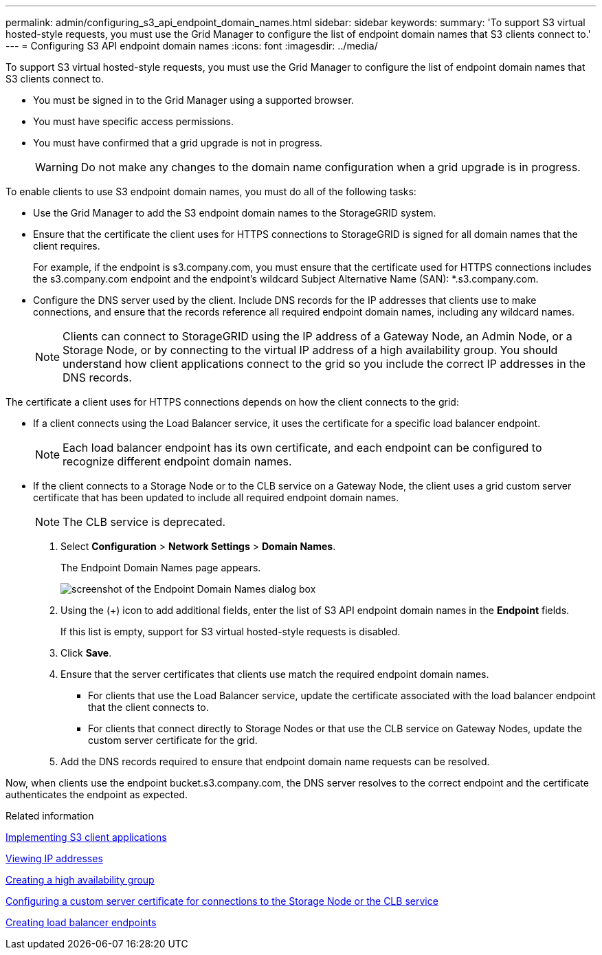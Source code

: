 ---
permalink: admin/configuring_s3_api_endpoint_domain_names.html
sidebar: sidebar
keywords: 
summary: 'To support S3 virtual hosted-style requests, you must use the Grid Manager to configure the list of endpoint domain names that S3 clients connect to.'
---
= Configuring S3 API endpoint domain names
:icons: font
:imagesdir: ../media/

[.lead]
To support S3 virtual hosted-style requests, you must use the Grid Manager to configure the list of endpoint domain names that S3 clients connect to.

* You must be signed in to the Grid Manager using a supported browser.
* You must have specific access permissions.
* You must have confirmed that a grid upgrade is not in progress.
+
WARNING: Do not make any changes to the domain name configuration when a grid upgrade is in progress.

To enable clients to use S3 endpoint domain names, you must do all of the following tasks:

* Use the Grid Manager to add the S3 endpoint domain names to the StorageGRID system.
* Ensure that the certificate the client uses for HTTPS connections to StorageGRID is signed for all domain names that the client requires.
+
For example, if the endpoint is s3.company.com, you must ensure that the certificate used for HTTPS connections includes the s3.company.com endpoint and the endpoint's wildcard Subject Alternative Name (SAN): *.s3.company.com.

* Configure the DNS server used by the client. Include DNS records for the IP addresses that clients use to make connections, and ensure that the records reference all required endpoint domain names, including any wildcard names.
+
NOTE: Clients can connect to StorageGRID using the IP address of a Gateway Node, an Admin Node, or a Storage Node, or by connecting to the virtual IP address of a high availability group. You should understand how client applications connect to the grid so you include the correct IP addresses in the DNS records.

The certificate a client uses for HTTPS connections depends on how the client connects to the grid:

* If a client connects using the Load Balancer service, it uses the certificate for a specific load balancer endpoint.
+
NOTE: Each load balancer endpoint has its own certificate, and each endpoint can be configured to recognize different endpoint domain names.

* If the client connects to a Storage Node or to the CLB service on a Gateway Node, the client uses a grid custom server certificate that has been updated to include all required endpoint domain names.
+
NOTE: The CLB service is deprecated.

. Select *Configuration* > *Network Settings* > *Domain Names*.
+
The Endpoint Domain Names page appears.
+
image::../media/configure_endpoint_domain_names.png[screenshot of the Endpoint Domain Names dialog box]

. Using the (+) icon to add additional fields, enter the list of S3 API endpoint domain names in the *Endpoint* fields.
+
If this list is empty, support for S3 virtual hosted-style requests is disabled.

. Click *Save*.
. Ensure that the server certificates that clients use match the required endpoint domain names.
 ** For clients that use the Load Balancer service, update the certificate associated with the load balancer endpoint that the client connects to.
 ** For clients that connect directly to Storage Nodes or that use the CLB service on Gateway Nodes, update the custom server certificate for the grid.
. Add the DNS records required to ensure that endpoint domain name requests can be resolved.

Now, when clients use the endpoint bucket.s3.company.com, the DNS server resolves to the correct endpoint and the certificate authenticates the endpoint as expected.

.Related information

http://docs.netapp.com/sgws-115/topic/com.netapp.doc.sg-s3/home.html[Implementing S3 client applications]

xref:viewing_ip_addresses.adoc[Viewing IP addresses]

xref:creating_high_availability_group.adoc[Creating a high availability group]

xref:configuring_custom_server_certificate_for_storage_node_or_clb.adoc[Configuring a custom server certificate for connections to the Storage Node or the CLB service]

link:configuring_load_balancer_endpoints.md#[Creating load balancer endpoints]
